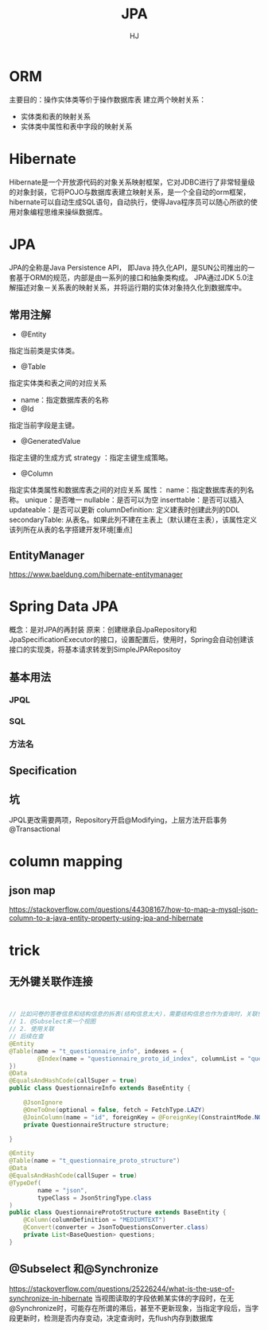 #+TITLE: JPA
#+AUTHOR: HJ
#+EMAIL: hj980959100@gmail.com
#+STARTUP: indent
* ORM
主要目的：操作实体类等价于操作数据库表
建立两个映射关系：
- 实体类和表的映射关系
- 实体类中属性和表中字段的映射关系
* Hibernate
Hibernate是一个开放源代码的对象关系映射框架，它对JDBC进行了非常轻量级的对象封装，它将POJO与数据库表建立映射关系，是一个全自动的orm框架，hibernate可以自动生成SQL语句，自动执行，使得Java程序员可以随心所欲的使用对象编程思维来操纵数据库。
* JPA
JPA的全称是Java Persistence API， 即Java 持久化API，是SUN公司推出的一套基于ORM的规范，内部是由一系列的接口和抽象类构成。
JPA通过JDK 5.0注解描述对象－关系表的映射关系，并将运行期的实体对象持久化到数据库中。
** 常用注解
- @Entity
指定当前类是实体类。
- @Table
指定实体类和表之间的对应关系
- name：指定数据库表的名称
- @Id
指定当前字段是主键。
- @GeneratedValue
指定主键的生成方式  strategy ：指定主键生成策略。
- @Column
指定实体类属性和数据库表之间的对应关系
属性：
name：指定数据库表的列名称。
                        unique：是否唯一
                        nullable：是否可以为空
                        inserttable：是否可以插入
                        updateable：是否可以更新
                        columnDefinition: 定义建表时创建此列的DDL
                        secondaryTable: 从表名。如果此列不建在主表上（默认建在主表），该属性定义该列所在从表的名字搭建开发环境[重点]
** EntityManager
https://www.baeldung.com/hibernate-entitymanager
* Spring Data JPA
概念：是对JPA的再封装
原来：创建继承自JpaRepository和JpaSpecificationExecutor的接口，设置配置后，使用时，Spring会自动创建该接口的实现类，将基本请求转发到SimpleJPARepositoy
** 基本用法
*** JPQL
*** SQL
*** 方法名
** Specification
** 坑
JPQL更改需要两项，Repository开启@Modifying，上层方法开启事务@Transactional
* column mapping
** json map
https://stackoverflow.com/questions/44308167/how-to-map-a-mysql-json-column-to-a-java-entity-property-using-jpa-and-hibernate   
* trick
** 无外键关联作连接
#+BEGIN_SRC java


// 比如问卷的答卷信息和结构信息的拆表(结构信息太大)，需要结构信息也作为查询时，关联性的处理有两种明确做法
// 1. @Subselect来一个视图
// 2. 使用关联
// 后续在查
@Entity
@Table(name = "t_questionnaire_info", indexes = {
        @Index(name = "questionnaire_proto_id_index", columnList = "questionnaire_proto_id"),
})
@Data
@EqualsAndHashCode(callSuper = true)
public class QuestionnaireInfo extends BaseEntity {

    @JsonIgnore
    @OneToOne(optional = false, fetch = FetchType.LAZY)
    @JoinColumn(name = "id", foreignKey = @ForeignKey(ConstraintMode.NO_CONSTRAINT), updatable = false, insertable = false)
    private QuestionnaireStructure structure;

}

@Entity
@Table(name = "t_questionnaire_proto_structure")
@Data
@EqualsAndHashCode(callSuper = true)
@TypeDef(
        name = "json",
        typeClass = JsonStringType.class
)
public class QuestionnaireProtoStructure extends BaseEntity {
    @Column(columnDefinition = "MEDIUMTEXT")
    @Convert(converter = JsonToQuestionsConverter.class)
    private List<BaseQuestion> questions;
}

#+END_SRC
** @Subselect 和@Synchronize
https://stackoverflow.com/questions/25226244/what-is-the-use-of-synchronize-in-hibernate
当视图读取的字段依赖某实体的字段时，在无@Synchronize时，可能存在所谓的滞后，甚至不更新现象，当指定字段后，当字段更新时，检测是否内存变动，决定查询时，先flush内存到数据库
